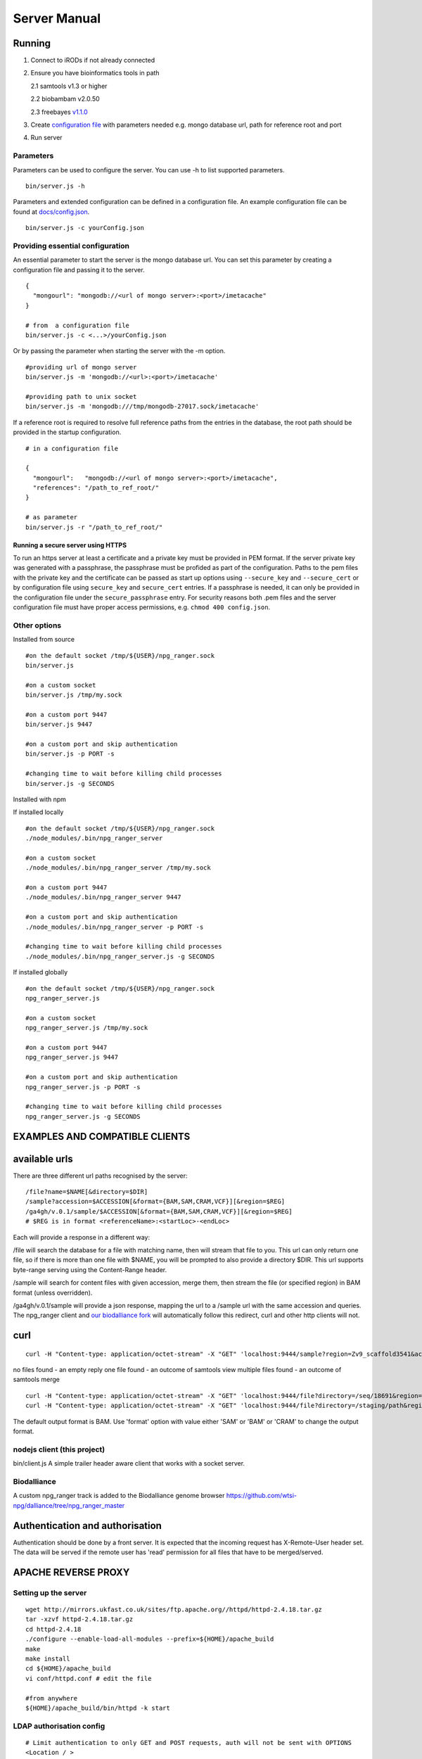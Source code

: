 #############
Server Manual
#############

Running
=======

1. Connect to iRODs if not already connected

2. Ensure you have bioinformatics tools in path

   2.1 samtools v1.3 or higher

   2.2 biobambam v2.0.50

   2.3 freebayes `v1.1.0
   <https://github.com/ekg/freebayes/tree/v1.1.0>`_

3. Create `configuration file
   <https://github.com/wtsi-npg/npg_ranger/blob/master/docs/config.json>`_
   with parameters needed e.g. mongo database url, path for reference root and
   port

4. Run server

Parameters
----------

Parameters can be used to configure the server. You can use -h to list
supported parameters.

::

  bin/server.js -h

Parameters and extended configuration can be defined in a configuration
file. An example configuration file can be found at
`docs/config.json <https://github.com/wtsi-npg/npg_ranger/blob/master/docs/config.json>`_.

::

  bin/server.js -c yourConfig.json


Providing essential configuration
---------------------------------

An essential parameter to start the server is the mongo database url. You can
set this parameter by creating a configuration file and passing it to the
server.

::

 {
   "mongourl": "mongodb://<url of mongo server>:<port>/imetacache"
 }

 # from  a configuration file
 bin/server.js -c <...>/yourConfig.json

Or by passing the parameter when starting the server with the -m option.

::

 #providing url of mongo server
 bin/server.js -m 'mongodb://<url>:<port>/imetacache'

 #providing path to unix socket
 bin/server.js -m 'mongodb:///tmp/mongodb-27017.sock/imetacache'

If a reference root is required to resolve full reference paths from the entries
in the database, the root path should be provided in the startup configuration.

::

 # in a configuration file

 {
   "mongourl":   "mongodb://<url of mongo server>:<port>/imetacache",
   "references": "/path_to_ref_root/"
 }

 # as parameter
 bin/server.js -r "/path_to_ref_root/"

Running a secure server using HTTPS
~~~~~~~~~~~~~~~~~~~~~~~~~~~~~~~~~~~

To run an https server at least a certificate and a private key must be provided
in PEM format. If the server private key was generated with a passphrase, the
passphrase must be profided as part of the configuration. Paths to the pem
files with the private key and the certificate can be passed as start up
options using ``--secure_key`` and ``--secure_cert`` or by configuration file
using ``secure_key`` and ``secure_cert`` entries. If a passphrase is needed, it
can only be provided in the configuration file under the ``secure_passphrase``
entry. For security reasons both .pem files and the server configuration file
must have proper access permissions, e.g. ``chmod 400 config.json``.

Other options
-------------

Installed from source

::


 #on the default socket /tmp/${USER}/npg_ranger.sock
 bin/server.js

 #on a custom socket
 bin/server.js /tmp/my.sock

 #on a custom port 9447
 bin/server.js 9447

 #on a custom port and skip authentication
 bin/server.js -p PORT -s

 #changing time to wait before killing child processes
 bin/server.js -g SECONDS

Installed with npm

If installed locally

::

 #on the default socket /tmp/${USER}/npg_ranger.sock
 ./node_modules/.bin/npg_ranger_server

 #on a custom socket
 ./node_modules/.bin/npg_ranger_server /tmp/my.sock

 #on a custom port 9447
 ./node_modules/.bin/npg_ranger_server 9447

 #on a custom port and skip authentication
 ./node_modules/.bin/npg_ranger_server -p PORT -s

 #changing time to wait before killing child processes
 ./node_modules/.bin/npg_ranger_server.js -g SECONDS

If installed globally

::

 #on the default socket /tmp/${USER}/npg_ranger.sock
 npg_ranger_server.js

 #on a custom socket
 npg_ranger_server.js /tmp/my.sock

 #on a custom port 9447
 npg_ranger_server.js 9447

 #on a custom port and skip authentication
 npg_ranger_server.js -p PORT -s

 #changing time to wait before killing child processes
 npg_ranger_server.js -g SECONDS


EXAMPLES AND COMPATIBLE CLIENTS
===============================

available urls
==============

There are three different url paths recognised by the server:

::

 /file?name=$NAME[&directory=$DIR]
 /sample?accession=$ACCESSION[&format={BAM,SAM,CRAM,VCF}][&region=$REG]
 /ga4gh/v.0.1/sample/$ACCESSION[&format={BAM,SAM,CRAM,VCF}][&region=$REG]
 # $REG is in format <referenceName>:<startLoc>-<endLoc>

Each will provide a response in a different way:

/file will search the database for a file with matching name, then will stream that file to you. This url can only return one file, so if there is more than one file with $NAME, you will be prompted to also provide a directory $DIR. This url supports byte-range serving using the Content-Range header.

/sample will search for content files with given accession, merge them, then stream the file (or specified region) in BAM format (unless overridden).

/ga4gh/v.0.1/sample will provide a json response, mapping the url to a /sample url with the same accession and queries. The npg_ranger client and `our biodalliance fork`__ will automatically follow this redirect, curl and other http clients will not.

.. _Biodall: https://github.com/wtsi-npg/dalliance

__ Biodall_

curl
====

::

 curl -H "Content-type: application/octet-stream" -X "GET" 'localhost:9444/sample?region=Zv9_scaffold3541&accession=ERS1023809'

no files found - an empty reply
one file found - an outcome of samtools view
multiple files found - an outcome of samtools merge

::

 curl -H "Content-type: application/octet-stream" -X "GET" 'localhost:9444/file?directory=/seq/18691&region=Zv9_scaffold3541&irods=1&name=18691_1%231.cram'
 curl -H "Content-type: application/octet-stream" -X "GET" 'localhost:9444/file?directory=/staging/path&region=Zv9_scaffold3541&name=18691_1%231.cram'

The default output format is BAM. Use 'format' option with value either 'SAM' or
'BAM' or 'CRAM' to change the output format.

nodejs client (this project)
----------------------------
bin/client.js
A simple trailer header aware client that works with a socket server.

Biodalliance
------------
A custom npg_ranger track is added to the Biodalliance genome browser
https://github.com/wtsi-npg/dalliance/tree/npg_ranger_master

Authentication and authorisation
================================

Authentication should be done by a front server. It is expected that the
incoming request has X-Remote-User header set. The data will be served if the
remote user has 'read' permission for all files that have to be merged/served.

APACHE REVERSE PROXY
====================

Setting up the server
---------------------

::

 wget http://mirrors.ukfast.co.uk/sites/ftp.apache.org//httpd/httpd-2.4.18.tar.gz
 tar -xzvf httpd-2.4.18.tar.gz
 cd httpd-2.4.18
 ./configure --enable-load-all-modules --prefix=${HOME}/apache_build
 make
 make install
 cd ${HOME}/apache_build
 vi conf/httpd.conf # edit the file

 #from anywhere
 ${HOME}/apache_build/bin/httpd -k start

LDAP authorisation config
-------------------------

::

 # Limit authentication to only GET and POST requests, auth will not be sent with OPTIONS
 <Location / >
   <Limit GET POST>
     AuthType Basic
     AuthBasicProvider ldap
     AuthName "LDAP Login For NPG Streaming"
     AuthLDAPURL "sanger ldap string"
     Require valid-user
     AuthLDAPRemoteUserAttribute uid
     RewriteEngine On
     RewriteRule .* - [E=PROXY_USER:%{LA-U:REMOTE_USER},NS]
     RequestHeader set X-Remote-User %{PROXY_USER}e
   </Limit>
  </Location>

Reverse proxy configuration
---------------------------

If a reverse proxy is set as an entry point for the application, the server will
need to be aware of the reverse proxy addresses and paths mapped. The list of
addresses and paths can be provided in the configuration file.

::

  {
    "proxylist": {
      "http://server:port": "http://server:port/mapped_path"
    }
  }

Example configuration entries for an Apache reverse proxy can be found bellow:

::

  ProxyPreserveHost On
  # to a local server listening on a unix socket, requires Apache v 2.4.7 at least
  ProxyPass /        unix:/path_to/my.socket|http://localhost/
  ProxyPassReverse / unix:/path_to/my.socket|http://localhost/
  # To a local URL
  #ProxyPass /        http://localhost:9030/
  #ProxyPassReverse / http://localhost:9030/

CORS headers
------------

If the server needs to provide data for browser clients, CORS headers may need
to be configured. A list of allowed origins can be passed as part of the
configuration file.

::

 {
   "originlist": ["http://one_origin.com", "http://other_origin.com"]
 }

If it is not possible to enumerate the origins to be allowed, the least secure
option of allowing all origins can be configured at server startup with the
--anyorigin option.


Filtering results
=================
Use query parameters to modify your results


/sample route
-------------

Required:
~~~~~~~~~
accession: Show files from given sample accession number::

  accession=ABC123456

Optional:
~~~~~~~~~

format: Return files, transforming data to given format::

  format={sam,bam,cram,vcf}

region: Return files, showing only the given genomic region::

  region=chr13:1700000-1700200

Filtering:
~~~~~~~~~~

WARNING:

The default filter values should work for the majority of cases. Not using the default values will dramatically increase the chance of errors occurring; either through attempts to access forbidden data, or by attempting to merge files with non-matching references.

Each filter can take value 'undef' to search for files where the attribute corresponding to given filter does not exist. Each filter can take an empty string as a value to search for files without querying by the attribute corresponding to that filter.

Each filter can be suffixed with '_not' to search for files with any value of the attribute *except* the given filter value. Giving value 'undef' to this form of the filter will return all files where the attribute corresponding to the filter exists, regardless of value.

Not specifying a filter in the query will filter by the default value if it exists, or otherwise will ignore that filter (the same as giving an empty string, above)

| For Example:
| ``target=1`` searches for files where target=1
| ``target=`` searches for all files, does not query by target
| ``target=undef`` searches for files where target has not been defined
| ``target_not=X`` returns the inverse of ``target=X``


+------------------+-----------+---------------+
| filter name      | default   | common values |
+==================+===========+===============+
| target           | 1         | 1, 0, library |
+------------------+-----------+---------------+
| manual_qc        | 1         | 1, 0          |
+------------------+-----------+---------------+
| alignment        | 1         | 1, 0          |
+------------------+-----------+---------------+
| alt_target       | n/a       | 1             |
+------------------+-----------+---------------+
| alt_process      | n/a       |               |
+------------------+-----------+---------------+
| alignment_filter | n/a       | phix,human,...|
+------------------+-----------+---------------+

